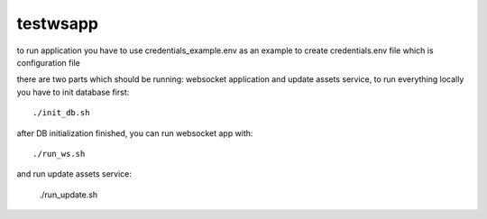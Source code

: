 =========
testwsapp
=========

to run application you have to use credentials_example.env as an example to create credentials.env file
which is configuration file

there are two parts which should be running: websocket application and update assets service, to run everything locally you have to init database first::

    ./init_db.sh


after DB initialization finished, you can run websocket app with::

    ./run_ws.sh


and run update assets service:

    ./run_update.sh


